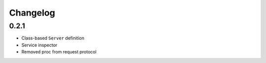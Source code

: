 .. :changelog:

Changelog
---------

0.2.1
+++++

- Class-based ``Server`` definition
- Service inspector
- Removed proc from request protocol
